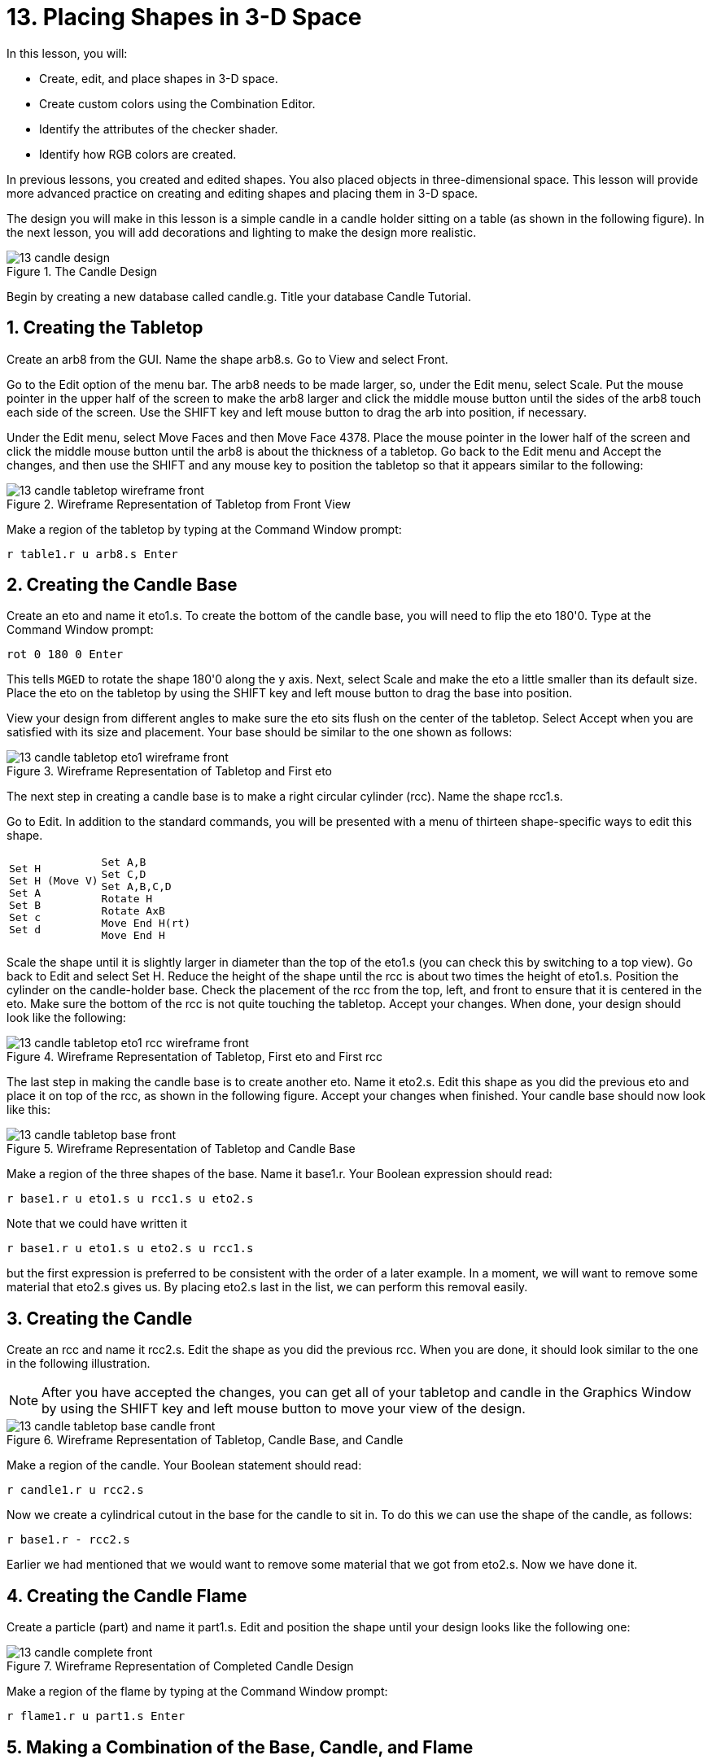 = 13. Placing Shapes in 3-D Space
:sectnums:
:experimental:

In this lesson, you will:

* Create, edit, and place shapes in 3-D space.
* Create custom colors using the Combination Editor.
* Identify the attributes of the checker shader.
* Identify how RGB colors are created.

In previous lessons, you created and edited shapes.  You also placed
objects in three-dimensional space.  This lesson will provide more
advanced practice on creating and editing shapes and placing them in
3-D space.

The design you will make in this lesson is a simple candle in a candle
holder sitting on a table (as shown in the following figure). In the
next lesson, you will add decorations and lighting to make the design
more realistic.

.The Candle Design
image::mged/13_candle_design.png[]

Begin by creating a new database called candle.g.  Title your database
Candle Tutorial.

[[_candle_create_tabletop]]
== Creating the Tabletop

Create an arb8 from the GUI.  Name the shape arb8.s.  Go to View and
select Front.

Go to the Edit option of the menu bar.  The arb8 needs to be made
larger, so, under the Edit menu, select Scale.  Put the mouse pointer
in the upper half of the screen to make the arb8 larger and click the
middle mouse button until the sides of the arb8 touch each side of the
screen.  Use the SHIFT key and left mouse button to drag the arb into
position, if necessary.

Under the Edit menu, select Move Faces and then Move Face 4378.  Place
the mouse pointer in the lower half of the screen and click the middle
mouse button until the arb8 is about the thickness of a tabletop.  Go
back to the Edit menu and Accept the changes, and then use the SHIFT
and any mouse key to position the tabletop so that it appears similar
to the following:

.Wireframe Representation of Tabletop from Front View
image::mged/13_candle_tabletop_wireframe_front.png[]

Make a region of the tabletop by typing at the Command Window prompt:

[cmd]`r table1.r u arb8.s kbd:[Enter]`

[[_candle_create_base]]
== Creating the Candle Base

Create an eto and name it eto1.s.  To create the bottom of the candle
base, you will need to flip the eto 180'0.  Type at the Command Window
prompt:

[cmd]`rot 0 180 0 kbd:[Enter]`

This tells [app]`MGED` to rotate the shape 180'0 along the y axis.
Next, select Scale and make the eto a little smaller than its default
size.  Place the eto on the tabletop by using the SHIFT key and left
mouse button to drag the base into position.

View your design from different angles to make sure the eto sits flush
on the center of the tabletop.  Select Accept when you are satisfied
with its size and placement.  Your base should be similar to the one
shown as follows:

.Wireframe Representation of Tabletop and First eto
image::mged/13_candle_tabletop_eto1_wireframe_front.png[]

The next step in creating a candle base is to make a right circular
cylinder (rcc). Name the shape rcc1.s.

Go to Edit.  In addition to the standard commands, you will be
presented with a menu of thirteen shape-specific ways to edit this
shape.

[cols="1*l,1*l"]
|===

a|
....
Set H
Set H (Move V)
Set A
Set B
Set c
Set d
....
a|
....
Set A,B
Set C,D
Set A,B,C,D
Rotate H
Rotate AxB
Move End H(rt)
Move End H
....
|===

Scale the shape until it is slightly larger in diameter than the top
of the eto1.s (you can check this by switching to a top view). Go back
to Edit and select Set H.  Reduce the height of the shape until the
rcc is about two times the height of eto1.s.  Position the cylinder on
the candle-holder base.  Check the placement of the rcc from the top,
left, and front to ensure that it is centered in the eto.  Make sure
the bottom of the rcc is not quite touching the tabletop.  Accept your
changes.  When done, your design should look like the following:

.Wireframe Representation of Tabletop, First eto and First rcc
image::mged/13_candle_tabletop_eto1_rcc_wireframe_front.png[]

The last step in making the candle base is to create another eto.
Name it eto2.s.  Edit this shape as you did the previous eto and place
it on top of the rcc, as shown in the following figure.  Accept your
changes when finished.  Your candle base should now look like this:

.Wireframe Representation of Tabletop and Candle Base
image::mged/13_candle_tabletop_base_front.png[]

Make a region of the three shapes of the base.  Name it base1.r.  Your
Boolean expression should read:

[cmd]`r base1.r u eto1.s u rcc1.s u eto2.s`

Note that we could have written it

[cmd]`r base1.r u eto1.s u eto2.s u rcc1.s`

but the first expression is preferred to be consistent with the order
of a later example.  In a moment, we will want to remove some material
that eto2.s gives us.  By placing eto2.s last in the list, we can
perform this removal easily.

[[_candle_create_candle]]
== Creating the Candle

Create an rcc and name it rcc2.s.  Edit the shape as you did the
previous rcc.  When you are done, it should look similar to the one in
the following illustration.

NOTE: After you have accepted the changes, you can get all of your
tabletop and candle in the Graphics Window by using the SHIFT key and
left mouse button to move your view of the design.

.Wireframe Representation of Tabletop, Candle Base, and Candle
image::mged/13_candle_tabletop_base_candle_front.png[]

Make a region of the candle.  Your Boolean statement should read:

[cmd]`r candle1.r u rcc2.s`

Now we create a cylindrical cutout in the base for
the candle to sit in.  To do this we can use the shape of the candle,
as follows:

[cmd]`r base1.r - rcc2.s`

Earlier we had mentioned that we would want to remove some material
that we got from eto2.s.  Now we have done it.

[[_candle_create_flame]]
== Creating the Candle Flame

Create a particle (part) and name it part1.s.  Edit and position the
shape until your design looks like the following one:

.Wireframe Representation of Completed Candle Design
image::mged/13_candle_complete_front.png[]

Make a region of the flame by typing at the Command Window prompt:

[cmd]`r flame1.r u part1.s kbd:[Enter]`

[[_candle_create_combination]]
== Making a Combination of the Base, Candle, and Flame

To make a combination of the parts of the candle, type at the Command
Window prompt:

[cmd]`comb candle1.c u base1.r u candle1.r u flame1.r kbd:[Enter]`

[[_candle_check_data_tree]]
== Checking the Data Tree

Now that you have made a number of regions and a combination, it would
be a good time to check your data tree and make sure it agrees with
the following tree.  If you find that you have made a mistake in any
of the parts of the tree, you can change them in the Boolean
Expression box of the Combination Editor (refer to Lesson 5). At the
Command Line prompt, type:

[cmd]`tree candle1.c kbd:[Enter]`

Your Boolean expression should read:

....
   candle1.c/
   u base1.r/R
     u eto1.s
     u rcc1.s
     u eto2.s
     - rcc2.s
   u candle1.r/R
     u rcc2.s
   u flame1.r/R
     u part1.s
....

[[_candle_assign_mater_prop]]
== Assigning Material Properties to the Elements of the Design

To assign material properties to your design, go to the Edit menu and
select the Combination Editor.  Assign the following material
properties to each of the elements:

[cols="1,1,1,1", frame="all", options="header"]
|===
| Element
| Shader
| Color(s)
| Other


|Tabletop
|Checker
|Red (255 0 0); White (255 255 255)
|Scale (10)

|Candle Base
|Plastic
|Medium Gray (128 130 144)
|

|Candle
|Plastic
|Light Blue (0 166 255)
|

|Flame
|Plastic
|Light Yellow (255 255 190)
|
|===

Notice that the checker shader for the tabletop includes two color
values and a scale value.  Type the values for red, white, and a scale
of 10 in the boxes, as follows:

.Combination Editor with the Checker Shader Selected
image::mged/13_candle_comb_ed_checker.png[]

For the rest of the elements of the design, use the Color Tool to make
the colors shown or simply type them in the Color text box,
remembering to leave a space between each set of numbers.

[NOTE]
====
As discussed previously, a color is made up of three numbers, ranging
from 0 to 255.  The first number represents the amount of red, the
second represents the amount of green, and the third represents the
amount of blue used to make the color.  A color of 0 0 0 is black, and
255 255 255 is white.  This method of creating colors is different
from mixing pigment colors used in painting because you are dealing
with light.  While it may seem strange at first, most [app]`MGED`
users quickly become adept at creating RGB colors.
====

[[_candle_raytrace]]
== Raytracing Your Design

Before raytracing, change the View to az35, el25 to give a better view
of the completed design and then Blast the old design by typing at the
Command Window prompt:

[cmd]`B table1.r candle1.c kbd:[Enter]`

This command tells the [app]`MGED` program to:

[cols="1,1,1"]
|===

|B
|table1.r
|candle1.c

|Clear the Graphics Window
|Draw the region named table1.r
|Draw the combination named candle1.c
|===

To provide the most light on your design, use a white background
color.  Your raytraced candle should look similar to the following:

.Raytraced Candle Design in Overlay Mode
image::mged/13_candle_raytraced_overlay.png[]


[[_placing_shapes_in_3d_review]]
== Review

In this lesson, you:

* Created, edited, and placed shapes in 3-D space.
* Created custom colors using the Combination Editor.
* Identified the attributes of the checker shader.
* Identified how RGB colors are created.
